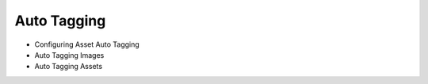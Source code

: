Auto Tagging
============

* Configuring Asset Auto Tagging
* Auto Tagging Images
* Auto Tagging Assets